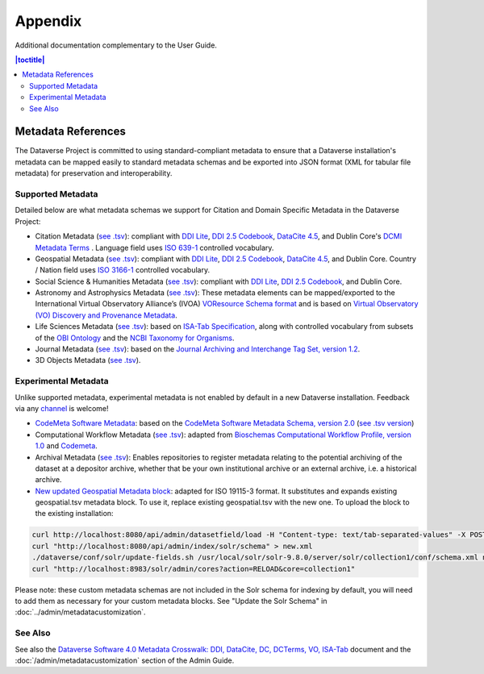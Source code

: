 .. _user-appendix:

Appendix
+++++++++

Additional documentation complementary to the User Guide.

.. contents:: |toctitle|
	:local:

.. _metadata-references:

Metadata References
======================

The Dataverse Project is committed to using standard-compliant metadata to ensure that a Dataverse installation's
metadata can be mapped easily to standard metadata schemas and be exported into JSON
format (XML for tabular file metadata) for preservation and interoperability.

Supported Metadata
~~~~~~~~~~~~~~~~~~

Detailed below are what metadata schemas we support for Citation and Domain Specific Metadata in the Dataverse Project:

- Citation Metadata (`see .tsv <https://github.com/IQSS/dataverse/blob/master/scripts/api/data/metadatablocks/citation.tsv>`__): compliant with `DDI Lite <https://www.ddialliance.org/specification/ddi2.1/lite/index.html>`_, `DDI 2.5 Codebook <https://www.ddialliance.org/>`__, `DataCite 4.5 <https://schema.datacite.org/meta/kernel-4.5/>`__, and Dublin Core's `DCMI Metadata Terms <https://dublincore.org/documents/dcmi-terms/>`__ . Language field uses `ISO 639-1 <https://www.loc.gov/standards/iso639-2/php/English_list.php>`__ controlled vocabulary.
- Geospatial Metadata (`see .tsv <https://github.com/IQSS/dataverse/blob/master/scripts/api/data/metadatablocks/geospatial.tsv>`__): compliant with `DDI Lite <https://www.ddialliance.org/specification/ddi2.1/lite/index.html>`_, `DDI 2.5 Codebook <https://www.ddialliance.org/>`__, `DataCite 4.5 <https://schema.datacite.org/meta/kernel-4.5/>`__, and Dublin Core. Country / Nation field uses `ISO 3166-1 <https://en.wikipedia.org/wiki/ISO_3166-1>`_ controlled vocabulary.
- Social Science & Humanities Metadata (`see .tsv <https://github.com/IQSS/dataverse/blob/master/scripts/api/data/metadatablocks/social_science.tsv>`__): compliant with `DDI Lite <https://www.ddialliance.org/specification/ddi2.1/lite/index.html>`_, `DDI 2.5 Codebook <https://www.ddialliance.org/>`__, and Dublin Core.
- Astronomy and Astrophysics Metadata (`see .tsv <https://github.com/IQSS/dataverse/blob/master/scripts/api/data/metadatablocks/astrophysics.tsv>`__): These metadata elements can be mapped/exported to the International Virtual Observatory Alliance’s (IVOA) 
  `VOResource Schema format <https://www.ivoa.net/documents/latest/RM.html>`__ and is based on 
  `Virtual Observatory (VO) Discovery and Provenance Metadata <https://perma.cc/H5ZJ-4KKY>`__.
- Life Sciences Metadata (`see .tsv <https://github.com/IQSS/dataverse/blob/master/scripts/api/data/metadatablocks/biomedical.tsv>`__): based on `ISA-Tab Specification <https://isa-specs.readthedocs.io/en/latest/isamodel.html>`__, along with controlled vocabulary from subsets of the `OBI Ontology <https://bioportal.bioontology.org/ontologies/OBI>`__ and the `NCBI Taxonomy for Organisms <https://www.ncbi.nlm.nih.gov/Taxonomy/taxonomyhome.html/>`__.
- Journal Metadata (`see .tsv <https://github.com/IQSS/dataverse/blob/master/scripts/api/data/metadatablocks/journals.tsv>`__): based on the `Journal Archiving and Interchange Tag Set, version 1.2 <https://jats.nlm.nih.gov/archiving/tag-library/1.2/chapter/how-to-read.html>`__.
- 3D Objects Metadata (`see .tsv <https://github.com/IQSS/dataverse/blob/master/scripts/api/data/metadatablocks/3d_objects.tsv>`__).

Experimental Metadata
~~~~~~~~~~~~~~~~~~~~~

Unlike supported metadata, experimental metadata is not enabled by default in a new Dataverse installation. Feedback via any `channel <https://dataverse.org/contact>`_ is welcome!

- `CodeMeta Software Metadata <https://docs.google.com/spreadsheets/d/e/2PACX-1vTE-aSW0J7UQ0prYq8rP_P_AWVtqhyv46aJu9uPszpa9_UuOWRsyFjbWFDnCd7us7PSIpW7Qg2KwZ8v/pub>`__: based on the `CodeMeta Software Metadata Schema, version 2.0 <https://codemeta.github.io/terms/>`__ (`see .tsv version <https://github.com/IQSS/dataverse/blob/master/scripts/api/data/metadatablocks/codemeta.tsv>`__)
- Computational Workflow Metadata (`see .tsv <https://github.com/IQSS/dataverse/blob/master/scripts/api/data/metadatablocks/computational_workflow.tsv>`__): adapted from `Bioschemas Computational Workflow Profile, version 1.0 <https://bioschemas.org/profiles/ComputationalWorkflow/1.0-RELEASE>`__ and `Codemeta <https://codemeta.github.io/terms/>`__.
- Archival Metadata (`see .tsv <https://github.com/IQSS/dataverse/blob/master/scripts/api/data/metadatablocks/archival.tsv>`__): Enables repositories to register metadata relating to the potential archiving of the dataset at a depositor archive, whether that be your own institutional archive or an external archive, i.e. a historical archive.
- `New updated Geospatial Metadata block <https://docs.google.com/spreadsheets/d/1GMVIaQB6EqauNDqrPq09BBHd_HzUSD57oliTAoh3Ikw>`__: adapted for ISO 19115-3 format. It substitutes and expands existing geospatial.tsv metadata block. To use it, replace existing geospatial.tsv with the new one. To upload the block to the existing installation:
  
.. code-block:: javascript
  
  curl http://localhost:8080/api/admin/datasetfield/load -H "Content-type: text/tab-separated-values" -X POST --upload-file geospatial_new.tsv
  curl "http://localhost:8080/api/admin/index/solr/schema" > new.xml
  ./dataverse/conf/solr/update-fields.sh /usr/local/solr/solr-9.8.0/server/solr/collection1/conf/schema.xml new.xml
  curl "http://localhost:8983/solr/admin/cores?action=RELOAD&core=collection1"
   
  
Please note: these custom metadata schemas are not included in the Solr schema for indexing by default, you will need
to add them as necessary for your custom metadata blocks. See "Update the Solr Schema" in :doc:`../admin/metadatacustomization`.

See Also
~~~~~~~~

See also the `Dataverse Software 4.0 Metadata Crosswalk: DDI, DataCite, DC, DCTerms, VO, ISA-Tab <https://docs.google.com/spreadsheets/d/10Luzti7svVTVKTA-px27oq3RxCUM-QbiTkm8iMd5C54/edit?usp=sharing>`__ document and the :doc:`/admin/metadatacustomization` section of the Admin Guide.
